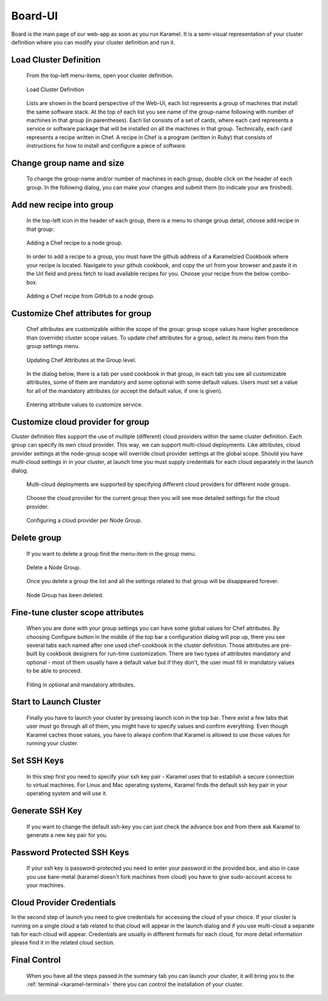 .. _board-ui:

Board-UI
--------
Board is the main page of our web-app as soon as you run Karamel. It is a semi-visual representation of your cluster definition where you can modify your cluster definition and run it.

Load Cluster Definition
```````````````````````
  From the top-left menu-items, open your cluster definition. 

  .. figure:: ../imgs/board1.png
     :alt: Load Cluster Definition.
     :figclass: align-center
     :scale: 50
	   
     Load Cluster Definition
	   
  Lists are shown in the board perspective of the Web-UI, each list represents a group of machines that install the same software stack. At the top of each list you see name of the group-name following with number of machines in that group (in parentheses). Each list consists of a set of cards, where each card represents a service or software package that will be installed on all the machines in that group. Technically, each card represents a recipe written in Chef. A recipe in Chef is a program (written in Ruby) that consists of instructions for how to install and configure a piece of software. 

  .. figure:: ../imgs/board2.png
     :alt: Lists of cards in Karamel. Each card is a Chef recipe.
     :figclass: align-center
     :scale: 80

      Lists of cards in Karamel. Each card is a Chef recipe.	  
	     
Change group name and size
``````````````````````````
  To change the group-name and/or number of machines in each group, double click on the header of each group. In the following dialog, you can make your changes and submit them (to indicate your are finished).

  .. figure:: ../imgs/board3.png
     :alt: Changing the Number of nodes in a NodeGroup
     :figclass: align-center
     :scale: 80

      Changing the Number of nodes in a NodeGroup
	     
	     
Add new recipe into group
`````````````````````````
  In the top-left icon in the header of each group, there is a menu to change group detail, choose add recipe in that group:
  
  .. figure:: ../imgs/board4.png
      :alt: Adding a Chef recipe to a node group.
      :figclass: align-center
      :scale: 50
	     
      Adding a Chef recipe to a node group.
	      
  In order to add a recipe to a group, you must have the github address of a Karamelzied Cookbook where your recipe is located. Navigate to your github cookbook, and copy the url from your browser and paste it in the Url field and press fetch to load available recipes for you. Choose your recipe from the below combo-box.
  
  .. figure:: ../imgs/board5.png
      :alt: Adding a Chef recipe to a node group.
      :figclass: align-center
      :scale: 80
	     
      Adding a Chef recipe from GitHub to a node group.
	 
Customize Chef attributes for group
```````````````````````````````````
  Chef attributes are customizable within the scope of the group: group scope values have higher precedence than (override) cluster scope values. To update chef attributes for a group, select its menu item from the group settings menu.
 
  .. figure:: ../imgs/board6.png
      :alt: Updating Chef Attributes at the Group level.
      :figclass: align-center
      :scale: 50

      Updating Chef Attributes at the Group level.
	      
  In the dialog below, there is a tab per used cookbook in that group, in each tab you see all customizable attributes, some of them are mandatory and some optional with some default values. Users must set a value for all of the mandatory attributes (or accept the default value, if one is given).
 
  .. figure:: ../imgs/board7.png
      :alt: Entering attribute values to customize service.
      :figclass: align-center
      :scale: 90

      Entering attribute values to customize service.
	 
Customize cloud provider for group
``````````````````````````````````
Cluster definition files support the use of multiple (different) cloud providers within the same cluster definition. Each group can specify its own cloud provider. This way, we can support multi-cloud deployments. Like attributes, cloud provider settings at the node-group scope will override cloud provider settings at the global scope. Should you have multi-cloud settings in in your cluster, at launch time you must supply credentials for each cloud separately in the launch dialog.
  
  .. figure:: ../imgs/board8.png
      :alt: Multi-cloud deployments are supported by specifying different cloud providers for different node groups.
      :figclass: align-center
      :scale: 50

      Multi-cloud deployments are supported by specifying different cloud providers for different node groups.	      
	      
  Choose the cloud provider for the current group then you will see moe detailed settings for the cloud provider.

  .. figure:: ../imgs/board9.png
      :alt: Configuring a cloud provider per Node Group.
      :figclass: align-center
      :scale: 90

      Configuring a cloud provider per Node Group.
	      
Delete group
````````````
  If you want to delete a group find the menu-item in the group menu. 
  
  .. figure:: ../imgs/board10.png
      :alt: Delete a Node Group.
      :figclass: align-center
      :scale: 50

      Delete a Node Group.
	      
  Once you delete a group the list and all the settings related to that group will be disappeared forever.  
  
  .. figure:: ../imgs/board11.png
      :alt: Node Group has been deleted.
      :figclass: align-center
      :scale: 50

      Node Group has been deleted.
	      
	      
Fine-tune cluster scope attributes
``````````````````````````````````
  When you are done with your group settings you can have some global values for Chef attributes. By choosing Configure button in the middle of the top bar a configuration dialog will pop up, there you see several tabs each named after one used chef-cookbook in the cluster definition. Those attributes are pre-built by cookbook designers for run-time customization. There are two types of attributes mandatory and optional - most of them usually have a default value but if they don't, the user must fill in mandatory values to be able to proceed. 

  .. figure:: ../imgs/board12.png
      :alt: Filling in optional and mandatory attributes.
      :figclass: align-center
      :scale: 50

      Filling in optional and mandatory attributes.
	      
.. comments By default each cookbook has a parameter for the operating system's user-name and group-name. It is recommended to set the same user and group for all cookbooks that you don't face with permission issues. 

  It is also important to fine-tune your systems with the right parameters, for instance according to type of the machines in your cluster you should allocate enough memory to each system. 

  .. figure:: ../imgs/board13.png
      :alt:
      :figclass: align-center
      :scale: 90

		
Start to Launch Cluster
```````````````````````
  Finally you have to launch your cluster by pressing launch icon in the top bar. There exist a few tabs that user must go through all of them, you might have to specify values and confirm everything. Even though Karamel caches those values, you have to always confirm that Karamel is allowed to use those values for running your cluster.

  .. figure:: ../imgs/board14.png
      :alt:
      :figclass: align-center
      :scale: 90
		      
Set SSH Keys
````````````
  In this step first you need to specify your ssh key pair - Karamel uses that to establish a secure connection to virtual machines. For Linux and Mac operating systems, Karamel finds the default ssh key pair in your operating system and will use it.
  
  .. figure:: ../imgs/board15.png
      :alt:
      :figclass: align-center
      :scale: 90
	      
Generate SSH Key
````````````````
  If you want to change the default ssh-key you can just check the advance box and from there ask Karamel to generate a new key pair for you. 

Password Protected SSH Keys
```````````````````````````
  If your ssh key is password-protected you need to enter your password in the provided box, and also in case you use bare-metal (karamel doesn't fork machines from cloud) you have to give sudo-account access to your machines. 

  .. figure:: ../imgs/board16.png
      :alt:
      :figclass: align-center
      :scale: 90
	      
Cloud Provider Credentials
``````````````````````````
In the second step of launch you need to give credentials for accessing the cloud of your choice. If your cluster is running on a single cloud a tab related to that cloud will appear in the launch dialog and if you use multi-cloud a separate tab for each cloud will appear. Credentials are usually in different formats for each cloud, for more detail information please find it in the related cloud section. 

  .. figure:: ../imgs/board17.png
      :alt:
      :figclass: align-center
      :scale: 80

Final Control
`````````````
  When you have all the steps passed in the summary tab you can launch your cluster, it will bring you to the :ref:`terminal <karamel-terminal>` there you can control the installation of your cluster.

  .. figure:: ../imgs/board18.png
      :alt:
      :figclass: align-center
      :scale: 80

